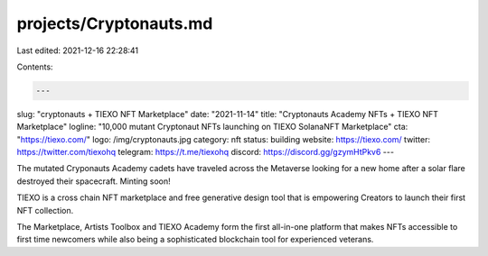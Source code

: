 projects/Cryptonauts.md
=======================

Last edited: 2021-12-16 22:28:41

Contents:

.. code-block:: md

    ---
slug: "cryptonauts + TIEXO NFT Marketplace"
date: "2021-11-14"
title: "Cryptonauts Academy NFTs + TIEXO NFT Marketplace"
logline: "10,000 mutant Cryptonaut NFTs launching on TIEXO SolanaNFT Marketplace"
cta: "https://tiexo.com/"
logo: /img/cryptonauts.jpg
category: nft
status: building
website: https://tiexo.com/
twitter: https://twitter.com/tiexohq
telegram: https://t.me/tiexohq
discord: https://discord.gg/gzymHtPkv6
---

The mutated Cryponauts Academy cadets have traveled across the Metaverse looking for a new home after a solar flare destroyed their spacecraft. Minting soon!

TIEXO is a cross chain NFT marketplace and free generative design tool that is empowering Creators to launch their first NFT collection.

The Marketplace, Artists Toolbox and TIEXO Academy form the first all-in-one platform that makes NFTs accessible to first time newcomers while also being a sophisticated blockchain tool for experienced veterans.


